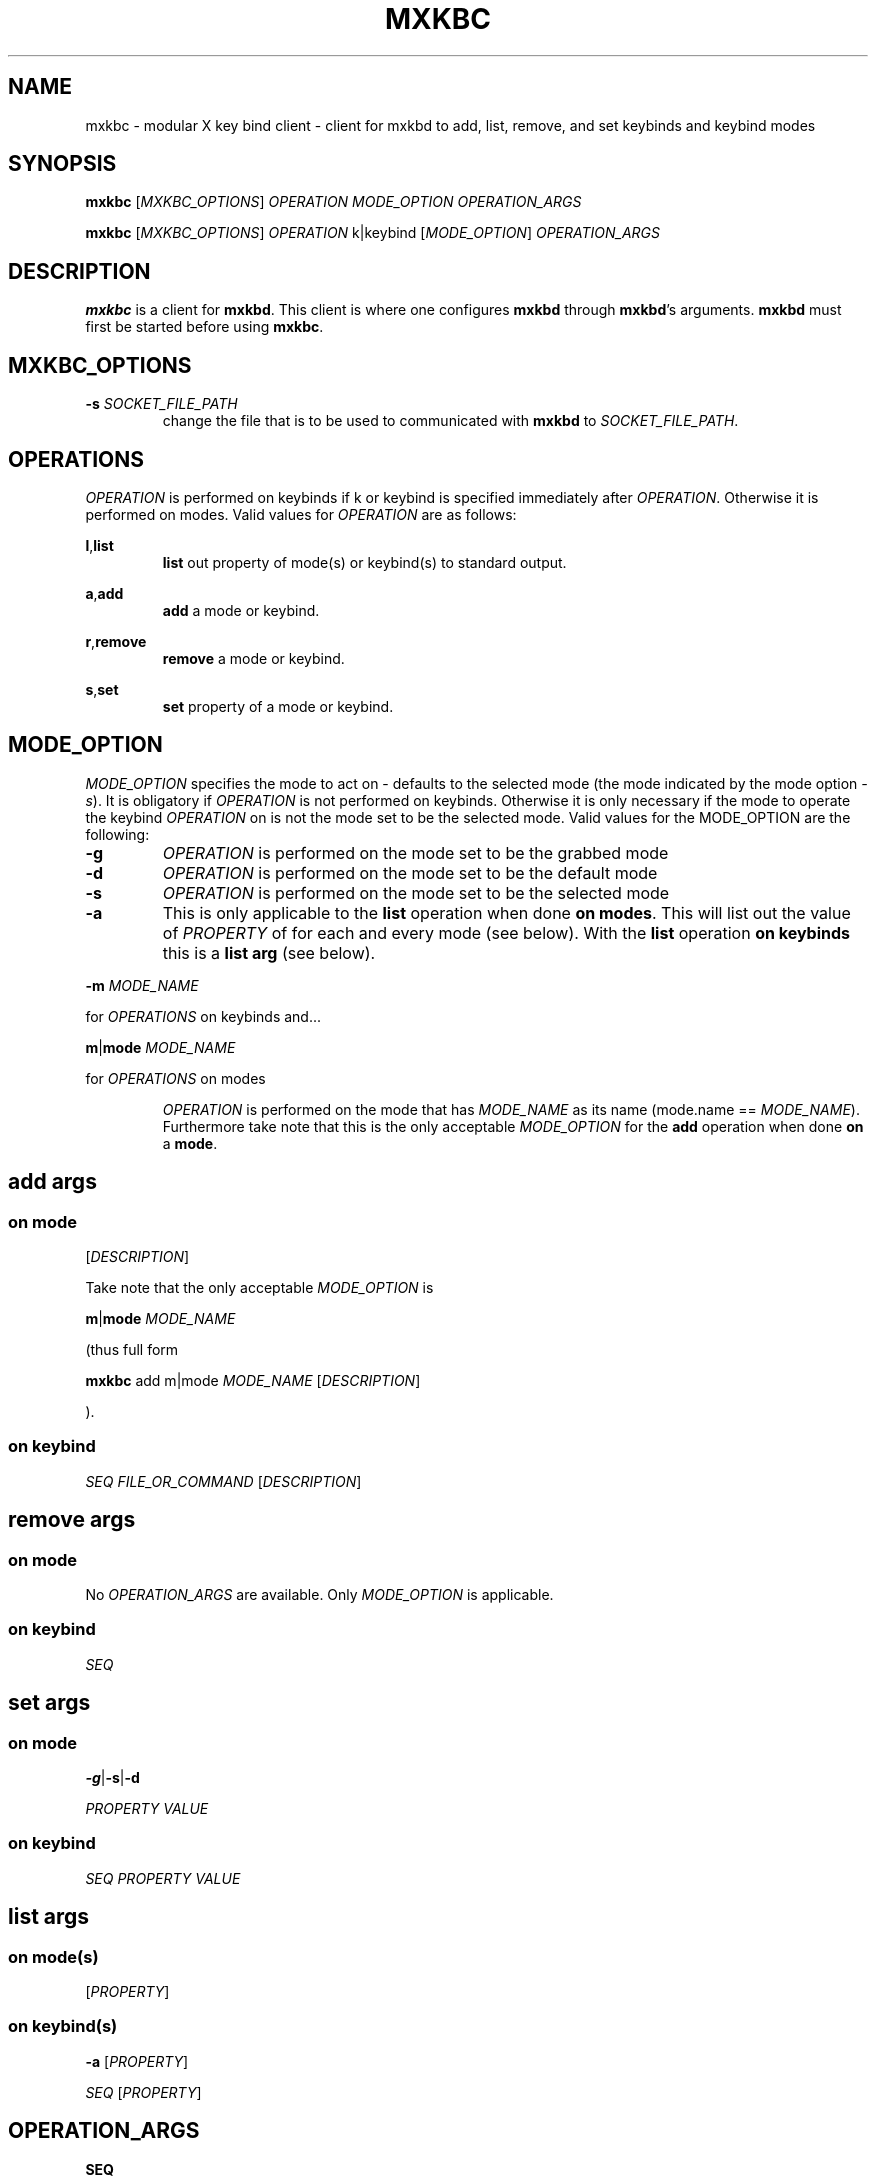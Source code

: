 .TH MXKBC 1 mxkbc
.SH NAME
mxkbc \- modular X key bind client \- client for mxkbd to add, list, remove, and set keybinds and keybind modes
.SH SYNOPSIS
.B mxkbc
.RI [ MXKBC_OPTIONS ]
.I OPERATION MODE_OPTION OPERATION_ARGS
.PP
.B mxkbc
.RI [ MXKBC_OPTIONS ]
.I OPERATION
k|keybind
.RI [ MODE_OPTION "] " OPERATION_ARGS
.SH DESCRIPTION
.B mxkbc
is a client for
.BR mxkbd .
This client is where one configures
.B mxkbd
through
.BR mxkbd 's
arguments.
.B mxkbd
must first be started before using
.BR mxkbc .
.SH MXKBC_OPTIONS
.TP
.BI \-s " SOCKET_FILE_PATH"
change the file that is to be used to communicated with
.B mxkbd
to
.IR SOCKET_FILE_PATH .
.SH OPERATIONS
.I OPERATION
is performed on keybinds if k or keybind is specified immediately after
.IR OPERATION .
Otherwise it is performed on modes. Valid values for
.I OPERATION
are as follows:
.PP
.BR l , list
.RS
.B list
out property of mode(s) or keybind(s) to standard output.
.RE
.PP
.BR a , add
.RS
.B add
a mode or keybind.
.RE
.PP
.BR r , remove
.RS
.B remove
a mode or keybind.
.RE
.PP
.BR s , set
.RS
.B set
property of a mode or keybind.
.RE
.SH MODE_OPTION
.I MODE_OPTION
specifies the mode to act on \- defaults to the selected mode (the mode indicated by the mode option
.IR -s ).
It is obligatory if
.I OPERATION
is not performed on keybinds. Otherwise it is only necessary if the mode to operate the keybind
.I OPERATION
on is not the mode set to be the selected mode. Valid values for the MODE_OPTION are the following:
.TP
.B \-g
.I OPERATION
is performed on the mode set to be the grabbed mode
.TP
.B \-d
.I OPERATION
is performed on the mode set to be the default mode
.TP
.B \-s
.I OPERATION
is performed on the mode set to be the selected mode
.TP
.B \-a
This is only applicable to the
.B list
operation when done
.BR "on modes" .
This will list out the value
of
.I PROPERTY
of for each and every mode (see below). With the
.B list
operation
.B on keybinds
this is a
.B list arg
(see below).
.PP
.BI \-m " MODE_NAME"
.PP
for
.I OPERATIONS
on keybinds and...
.PP
.BR m | mode
.I MODE_NAME
.PP
for
.I OPERATIONS
on modes
.PP
.RS
.I OPERATION
is performed on the mode that has
.I MODE_NAME
as its name
(mode.name == 
.IR MODE_NAME ).
Furthermore take note that this is the only acceptable
.I MODE_OPTION
for the
.B add
operation when done 
.B on
a
.BR mode .
.RE
.SH add args
.SS on mode
.RI [ DESCRIPTION ]
.PP
Take note that the only acceptable
.I MODE_OPTION
is
.PP
.BR m | mode
.I MODE_NAME
.PP
(thus full form
.PP
.B mxkbc
add m|mode
.I MODE_NAME
.RI [ DESCRIPTION ]
.PP
).
.SS on keybind
.IR "SEQ FILE_OR_COMMAND" " [" DESCRIPTION ]
.SH remove args
.SS on mode
No 
.I OPERATION_ARGS
are available. Only
.I MODE_OPTION
is applicable.
.SS on keybind
.I SEQ
.SH set args
.SS on mode
.BR \-g | \-s | \-d
.PP
.I PROPERTY VALUE
.SS on keybind
.I SEQ PROPERTY VALUE
.SH list args
.SS on mode(s)
.RI [ PROPERTY ]
.SS on keybind(s)
.B \-a
.RI [ PROPERTY ]
.PP
.IR SEQ " [" PROPERTY ]
.SH OPERATION_ARGS
.B SEQ
.RS
key sequence to trigger execution of
.IR FILE_OR_COMMAND .
Keys are seperated by +.
.RE
.B FILE_OR_COMMAND
.RS
file or command to execute upon pressing all the keys in
.I SEQ
in the order specified. If
.I FILE_OR_COMMAND
is set to \-
.RI ( FILE_OR_COMMAND
== "-") then
.I FILE_OR_COMMAND
is set to the content of standard input. Furthermore if standard input is not available it will be set in a manner similar to the
.B cat
command.
.RE
.B PROPERTY
.RS
property of keybind or mode to
.B set
to
.I VALUE
or
.BR list .
Valid values are the following:
.PP
.BR d , description
.RS
Description of what a keybind or mode does or is for.
.RE
.BR c , command
.RS
The command executed when the keys within
.I SEQ
are all pressed as specified. Only relevant for
.I OPERATIONS
performed
.BR "on keybind(s)" .
.RE
.BR n , name
.RS
The name of the mode of the current
.IR OPERATION .
Only relevant for
.I OPERATIONS
performed
.BR "on mode(s)" .
If a
.I PROPERTY
is not specified for the
.B list
operation then this will be the property whose
.I VALUE
is displayed.
.RE
.BR s , seq
.RS
The sequence of keys that need be pressed to trigger
.IR FILE_OR_COMMAND .
Only relevant for
.I OPERATIONS
performed
.BR "on keybind(s)" .
If a
.I PROPERTY
is not specified for the
.B list
operation then this will be the property whose
.I VALUE
is displayed.
.RE
.RE
.B VALUE
.RS
Value to set property of a keybind or mode specified by
.I PROPERTY
to.
.RE
.B DESCRIPTION
.RS
Description of what a keybind or mode does or is for.
.RE
.B \-g
.RS
Only applicable with the set operation when done
.B on
a
.BR mode .
Set the grabbed mode to this
.IR OPERATION 's
mode. Not to be confused with
.IR MODE_OPTION 's
.BR "\-g " option.
.RE
.B \-s
.RS
Only applicable with the set operation when done
.B on
a
.BR mode .
Set the selected mode to this
.IR OPERATION 's
mode. Not to be confused with
.IR MODE_OPTION 's
.BR "\-s " option.
.RE
.B \-d
.RS
Only applicable with the set operation when done
.B on
a
.BR mode .
Set the default mode to this
.IR OPERATION 's
mode. Not to be confused with
.IR MODE_OPTION 's
.BR "\-d " option.
.RE
.B \-a
.RS
This is only applicable to the
.B list
operation when done
.BR "on keybinds" .
This will list out the value
of
.I PROPERTY
of for each and every keybind of the
.B list
operation. With the
.B list
operation
.B on modes
this is a
.I MODE_OPTION
(see above).
.RE
.SH AUTHORS
Written by Zachary Schlitt <ztschlitt@gmail.com>
.SH LICENSE
GPL 3.0
